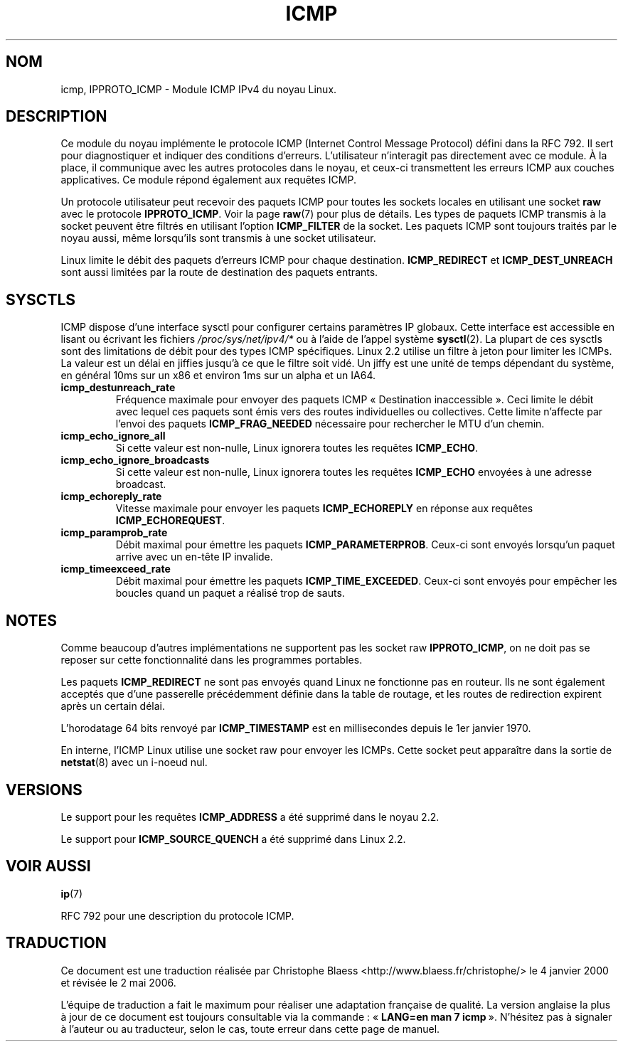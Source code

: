 .\" This man page is Copyright (C) 1999 Andi Kleen <ak@muc.de>.
.\" Permission is granted to distribute possibly modified copies
.\" of this page provided the header is included verbatim,
.\" and in case of nontrivial modification author and date
.\" of the modification is added to the header.
.\" $Id: icmp.7,v 1.4 1999/05/13 11:33:24 freitag Exp $
.\"
.\" Traduction 04/01/2000 par Christophe Blaess (ccb@club-internet.fr)
.\" LDP-1.28
.\" Màj 06/06/2001 LDP-1.36
.\" Màj 25/07/2003 LDP-1.56
.\" Màj 01/05/2006 LDP-1.67.1
.\"
.TH ICMP 7 "27 avril 1999" LDP "Manuel de l'administrateur Linux"
.SH NOM
icmp, IPPROTO_ICMP \- Module ICMP IPv4 du noyau Linux.
.SH DESCRIPTION
Ce module du noyau implémente le protocole ICMP (Internet Control Message Protocol)
défini dans la RFC 792. Il sert pour diagnostiquer et indiquer des conditions d'erreurs.
L'utilisateur n'interagit pas directement avec ce module. À la place, il communique
avec les autres protocoles dans le noyau, et ceux-ci transmettent les erreurs ICMP
aux couches applicatives. Ce module répond également aux requêtes ICMP.
.PP
Un protocole utilisateur peut recevoir des paquets ICMP pour toutes les sockets locales
en utilisant une socket \fBraw\fP avec le protocole
.BR IPPROTO_ICMP .
Voir la page
.BR raw (7)
pour plus de détails.
Les types de paquets ICMP transmis à la socket peuvent être filtrés en utilisant l'option
.B ICMP_FILTER
de la socket. Les paquets ICMP sont toujours traités par le noyau aussi, même lorsqu'ils
sont transmis à une socket utilisateur.

Linux limite le débit des paquets d'erreurs ICMP pour chaque destination.
.B ICMP_REDIRECT
et
.B ICMP_DEST_UNREACH
sont aussi limitées par la route de destination des paquets entrants.
.SH SYSCTLS
ICMP dispose d'une interface sysctl pour configurer certains paramètres IP globaux.
Cette interface est accessible en lisant ou écrivant les fichiers
.I /proc/sys/net/ipv4/*
ou à l'aide de l'appel système
.BR sysctl (2).
La plupart de ces sysctls sont des limitations de débit pour des types ICMP spécifiques.
Linux 2.2 utilise un filtre à jeton pour limiter les ICMPs.
.\" XXX  better description needed
La valeur est un délai en jiffies jusqu'à ce que le filtre soit vidé. Un
jiffy est une unité de temps dépendant du système, en général 10ms sur un
x86 et environ 1ms sur un alpha et un IA64.
.TP
.B icmp_destunreach_rate
Fréquence maximale pour envoyer des paquets ICMP «\ Destination inaccessible\ ». Ceci limite
le débit avec lequel ces paquets sont émis vers des routes individuelles ou collectives.
Cette limite n'affecte par l'envoi des paquets
.B ICMP_FRAG_NEEDED
nécessaire pour rechercher le MTU d'un chemin.
.TP
.B icmp_echo_ignore_all
Si cette valeur est non-nulle, Linux ignorera toutes les requêtes
.BR ICMP_ECHO .
.TP
.B icmp_echo_ignore_broadcasts
Si cette valeur est non-nulle, Linux ignorera toutes les requêtes
.B ICMP_ECHO
envoyées à une adresse broadcast.
.TP
.B icmp_echoreply_rate
Vitesse maximale pour envoyer les paquets
.B ICMP_ECHOREPLY
en réponse aux requêtes
.BR ICMP_ECHOREQUEST .
.TP
.B icmp_paramprob_rate
Débit maximal pour émettre les paquets
.BR ICMP_PARAMETERPROB .
Ceux-ci sont envoyés lorsqu'un paquet arrive avec un en-tête IP invalide.
.TP
.B icmp_timeexceed_rate
Débit maximal pour émettre les paquets
.BR ICMP_TIME_EXCEEDED .
Ceux-ci sont envoyés pour empêcher les boucles quand un paquet a réalisé trop de sauts.
.SH NOTES
Comme beaucoup d'autres implémentations ne supportent pas les socket raw
.BR IPPROTO_ICMP ,
on ne doit pas se reposer sur cette fonctionnalité dans les programmes portables.
.\" not really true ATM
.\" .PP
.\" Linux ICMP should be compliant to RFC1122.
.PP
Les paquets
.B ICMP_REDIRECT
ne sont pas envoyés quand Linux ne fonctionne pas en routeur. Ils ne sont également
acceptés que d'une passerelle précédemment définie dans la table de routage, et les
routes de redirection expirent après un certain délai.
.PP
L'horodatage 64 bits renvoyé par
.B ICMP_TIMESTAMP
est en millisecondes depuis le 1er janvier 1970.
.PP
En interne, l'ICMP Linux utilise une socket raw pour envoyer les ICMPs. Cette socket
peut apparaître dans la sortie de
.BR netstat (8)
avec un i\-noeud nul.
.PP
.SH VERSIONS
Le support pour les requêtes
.B ICMP_ADDRESS
a été supprimé dans le noyau 2.2.
.PP
Le support pour
.B ICMP_SOURCE_QUENCH
a été supprimé dans Linux 2.2.
.SH "VOIR AUSSI"
.BR ip (7)
.PP
RFC 792 pour une description du protocole ICMP.
.SH TRADUCTION
.PP
Ce document est une traduction réalisée par Christophe Blaess
<http://www.blaess.fr/christophe/> le 4\ janvier\ 2000
et révisée le 2\ mai\ 2006.
.PP
L'équipe de traduction a fait le maximum pour réaliser une adaptation
française de qualité. La version anglaise la plus à jour de ce document est
toujours consultable via la commande\ : «\ \fBLANG=en\ man\ 7\ icmp\fR\ ».
N'hésitez pas à signaler à l'auteur ou au traducteur, selon le cas, toute
erreur dans cette page de manuel.
